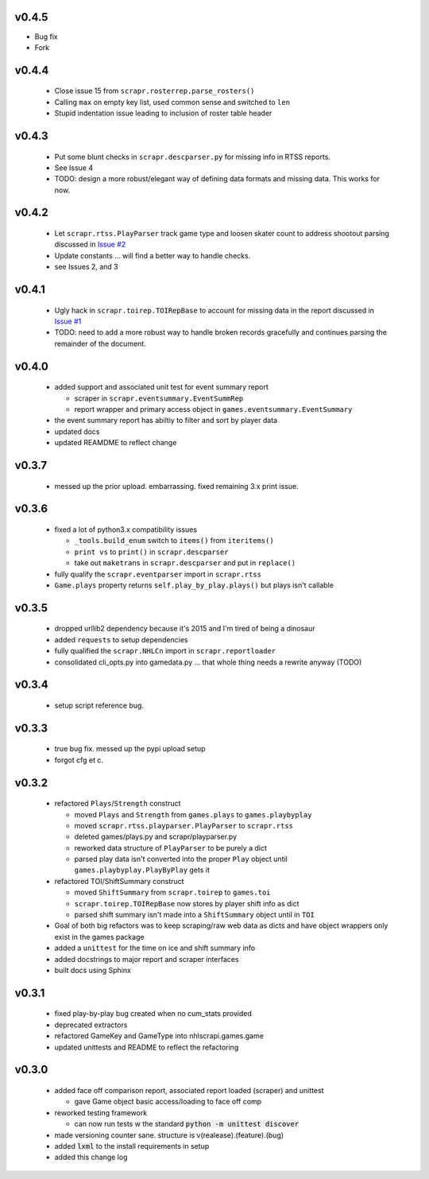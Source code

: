 v0.4.5
------
- Bug fix
- Fork

v0.4.4
------

  * Close issue 15 from ``scrapr.rosterrep.parse_rosters()``
  * Calling ``max`` on empty key list, used common sense and switched to ``len``
  * Stupid indentation issue leading to inclusion of roster table header 

v0.4.3
------

  * Put some blunt checks in ``scrapr.descparser.py`` for missing info in RTSS reports.
  * See Issue 4
  * TODO: design a more robust/elegant way of defining data formats and missing data. This works for now.

v0.4.2
------

  * Let ``scrapr.rtss.PlayParser`` track game type and loosen skater count to address shootout parsing discussed in `Issue #2 <https://github.com/robhowley/nhlscrapi/issues/2>`_
  * Update constants ... will find a better way to handle checks.
  * see Issues 2, and 3

v0.4.1
------

  * Ugly hack in ``scrapr.toirep.TOIRepBase`` to account for missing data in the report discussed in `Issue #1 <https://github.com/robhowley/nhlscrapi/issues/1>`_
  * TODO: need to add a more robust way to handle broken records gracefully and continues parsing the remainder of the document.

v0.4.0
------

  * added support and associated unit test for event summary report

    - scraper in ``scrapr.eventsummary.EventSummRep``
    - report wrapper and primary access object in ``games.eventsummary.EventSummary``

  * the event summary report has abiltiy to filter and sort by player data
  * updated docs
  * updated REAMDME to reflect change

v0.3.7
------

  * messed up the prior upload. embarrassing. fixed remaining 3.x print issue.

v0.3.6
------

  * fixed a lot of python3.x compatibility issues

    - ``_tools.build_enum`` switch to ``items()`` from ``iteritems()``
    - ``print vs`` to ``print()`` in ``scrapr.descparser``
    - take out ``maketrans`` in ``scrapr.descparser`` and put in ``replace()``

  * fully qualify the ``scrapr.eventparser`` import in ``scrapr.rtss``
  * ``Game.plays`` property returns ``self.play_by_play.plays()`` but plays isn't callable

v0.3.5
------

  * dropped urllib2 dependency because it's 2015 and I'm tired of being a dinosaur
  * added ``requests`` to setup dependencies
  * fully qualified the ``scrapr.NHLCn`` import in ``scrapr.reportloader``
  * consolidated cli_opts.py into gamedata.py ... that whole thing needs a rewrite anyway (TODO)

v0.3.4
------

  * setup script reference bug.

v0.3.3
------

  * true bug fix. messed up the pypi upload setup
  * forgot cfg et c.

v0.3.2
------

  * refactored ``Plays``/``Strength`` construct

    - moved ``Plays`` and ``Strength`` from ``games.plays`` to ``games.playbyplay``
    - moved ``scrapr.rtss.playparser.PlayParser`` to ``scrapr.rtss``
    - deleted games/plays.py and scrapr/playparser.py
    - reworked data structure of ``PlayParser`` to be purely a dict
    - parsed play data isn't converted into the proper ``Play`` object until ``games.playbyplay.PlayByPlay`` gets it

  * refactored TOI/ShiftSummary construct

    - moved ``ShiftSummary`` from ``scrapr.toirep`` to ``games.toi``
    - ``scrapr.toirep.TOIRepBase`` now stores by player shift info as dict
    - parsed shift summary isn't made into a ``ShiftSummary`` object until in ``TOI``

  * Goal of both big refactors was to keep scraping/raw web data as dicts and have object wrappers only exist in the games package
  * added a ``unittest`` for the time on ice and shift summary info
  * added docstrings to major report and scraper interfaces
  * built docs using Sphinx


v0.3.1
------

  * fixed play-by-play bug created when no cum_stats provided
  * deprecated extractors
  * refactored GameKey and GameType into nhlscrapi.games.game
  * updated unittests and README to reflect the refactoring


v0.3.0
------

  * added face off comparison report, associated report loaded (scraper) and unittest

    * gave Game object basic access/loading to face off comp

  * reworked testing framework

    * can now run tests w the standard :code:`python -m unittest discover`

  * made versioning counter sane. structure is v(realease).(feature).(bug)
  * added :code:`lxml` to the install requirements in setup
  * added this change log
